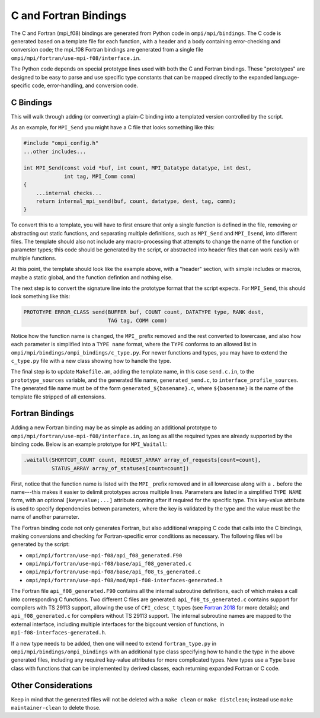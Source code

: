 C and Fortran Bindings
======================

The C and Fortran (mpi_f08) bindings are generated from Python code in
``ompi/mpi/bindings``. The C code is generated based on a template file for
each function, with a header and a body containing error-checking and
conversion code; the mpi_f08 Fortran bindings are generated from a single
file ``ompi/mpi/fortran/use-mpi-f08/interface.in``.

The Python code depends on special prototype lines used with both the C and
Fortran bindings. These "prototypes" are designed to be easy to parse and use
specific type constants that can be mapped directly to the expanded
language-specific code, error-handling, and conversion code.

C Bindings
----------

This will walk through adding (or converting) a plain-C binding into a
templated version controlled by the script.

As an example, for ``MPI_Send`` you might have a C file that looks something
like this:

.. code-block:: c

    #include "ompi_config.h"
    ...other includes...

    int MPI_Send(const void *buf, int count, MPI_Datatype datatype, int dest,
                 int tag, MPI_Comm comm)
    {
        ...internal checks...
        return internal_mpi_send(buf, count, datatype, dest, tag, comm);
    }

To convert this to a template, you will have to first ensure that only a single
function is defined in the file, removing or abstracting out static functions,
and separating multiple definitions, such as ``MPI_Send`` and ``MPI_Isend``,
into different files. The template should also not include any macro-processing
that attempts to change the name of the function or parameter types; this code
should be generated by the script, or abstracted into header files that can
work easily with multiple functions.

At this point, the template should look like the example above, with a "header"
section, with simple includes or macros, maybe a static global, and the
function defintion and nothing else.

The next step is to convert the signature line into the prototype format that
the script expects. For ``MPI_Send``, this should look something like this:

.. code-block:: c

    PROTOTYPE ERROR_CLASS send(BUFFER buf, COUNT count, DATATYPE type, RANK dest,
                               TAG tag, COMM comm)

Notice how the function name is changed, the ``MPI_`` prefix removed and the
rest converted to lowercase, and also how each parameter is simplified into a
``TYPE name`` format, where the ``TYPE`` conforms to an allowed list in
``ompi/mpi/bindings/ompi_bindings/c_type.py``. For newer functions and types,
you may have to extend the ``c_type.py`` file with a new class showing how to
handle the type.

The final step is to update ``Makefile.am``, adding the template name, in this
case ``send.c.in``, to the ``prototype_sources`` variable, and the generated
file name, ``generated_send.c``, to ``interface_profile_sources``. The
generated file name must be of the form ``generated_${basename}.c``, where
``${basename}`` is the name of the template file stripped of all extensions.

Fortran Bindings
----------------

Adding a new Fortran binding may be as simple as adding an additional prototype
to ``ompi/mpi/fortran/use-mpi-f08/interface.in``, as long as all the required
types are already supported by the binding code. Below is an example prototype
for ``MPI_Waitall``:

.. code-block::

    .waitall(SHORTCUT_COUNT count, REQUEST_ARRAY array_of_requests[count=count],
             STATUS_ARRAY array_of_statuses[count=count])

First, notice that the function name is listed with the ``MPI_`` prefix removed
and in all lowercase along with a ``.`` before the name---this makes it easier
to delimit prototypes across multiple lines. Parameters are listed in a
simplified ``TYPE NAME`` form, with an optional ``[key=value;...]`` attribute
coming after if required for the specific type. This key-value attribute is
used to specify dependencies betwen parameters, where the key is validated by
the type and the value must be the name of another parameter.

The Fortran binding code not only generates Fortran, but also additional
wrapping C code that calls into the C bindings, making conversions and checking
for Fortran-specific error conditions as necessary. The following files will be
generated by the script:

* ``ompi/mpi/fortran/use-mpi-f08/api_f08_generated.F90``
* ``ompi/mpi/fortran/use-mpi-f08/base/api_f08_generated.c``
* ``ompi/mpi/fortran/use-mpi-f08/base/api_f08_ts_generated.c``
* ``ompi/mpi/fortran/use-mpi-f08/mod/mpi-f08-interfaces-generated.h``

The Fortran file ``api_f08_generated.F90`` contains all the internal subroutine
definitions, each of which makes a call into corresponding C functions. Two
different C files are generated: ``api_f08_ts_generated.c`` contains support
for compilers with TS 29113 support, allowing the use of ``CFI_cdesc_t`` types
(see `Fortran 2018`_ for more details); and ``api_f08_generated.c`` for
compilers without TS 29113 support. The internal subroutine names are mapped to
the external interface, including multiple interfaces for the bigcount version
of functions, in ``mpi-f08-interfaces-generated.h``.

.. _Fortran 2018: https://fortranwiki.org/fortran/show/Fortran+2018

If a new type needs to be added, then one will need to extend
``fortran_type.py`` in ``ompi/mpi/bindings/ompi_bindings`` with an additional
type class specifying how to handle the type in the above generated files,
including any required key-value attributes for more complicated types. New
types use a ``Type`` base class with functions that can be implemented by
derived classes, each returning expanded Fortran or C code.

Other Considerations
--------------------

Keep in mind that the generated files will not be deleted with a ``make clean``
or ``make distclean``; instead use ``make maintainer-clean`` to delete those.
